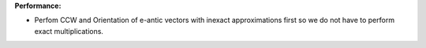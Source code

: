 **Performance:**

* Perfom CCW and Orientation of e-antic vectors with inexact approximations first so we do not have to perform exact multiplications.
